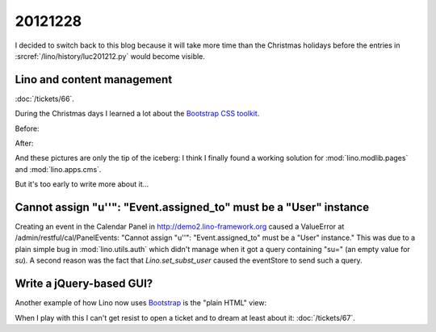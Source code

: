 20121228
========

I decided to switch back to this blog because it 
will take more time than the Christmas holidays
before the entries in 
:srcref:`/lino/history/luc201212.py`
would become visible.

Lino and content management
---------------------------

:doc:`/tickets/66`.

During the Christmas days I learned a lot about 
the `Bootstrap CSS toolkit 
<http://twitter.github.com/bootstrap/>`__.

Before:

.. image:: 1228a.jpg
  :scale: 50
  
After:  

.. image:: 1228b.jpg
  :scale: 50


And these pictures are only the tip of the iceberg: 
I think I finally found a working solution for 
:mod:`lino.modlib.pages`
and :mod:`lino.apps.cms`.
 

But it's too early to write more about it...


Cannot assign "u''": "Event.assigned_to" must be a "User" instance
------------------------------------------------------------------

Creating an event in the Calendar Panel in 
http://demo2.lino-framework.org
caused a ValueError at /admin/restful/cal/PanelEvents:
"Cannot assign "u''": "Event.assigned_to" must be a "User" instance."
This was due to a plain simple bug in :mod:`lino.utils.auth` 
which didn't manage when it got a query containing 
"su=" (an empty value for `su`).
A second reason was the fact that `Lino.set_subst_user` 
caused the eventStore to send such a query.


Write a jQuery-based GUI?
-------------------------

Another example of how Lino now uses 
`Bootstrap <http://twitter.github.com/bootstrap/>`__
is the "plain HTML" view:
  
.. image:: 1228c.jpg
  :scale: 50

When I play with this I can't get resist to open a 
ticket and to dream at least about it:
:doc:`/tickets/67`.


